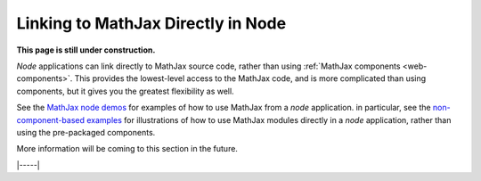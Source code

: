 .. _node-direct:

###################################
Linking to MathJax Directly in Node
###################################

**This page is still under construction.**

`Node` applications can link directly to MathJax source code, rather
than using :ref:`MathJax components <web-components>`.  This provides
the lowest-level access to the MathJax code, and is more complicated
than using components, but it gives you the greatest flexibility as
well.

See the `MathJax node demos
<https://github.com/mathjax/MathJax-demos-node#MathJax-demos-node>`__ for
examples of how to use MathJax from a `node` application.  in
particular, see the `non-component-based examples
<https://github.com/mathjax/MathJax-demos-node/tree/master/direct#non-component-based-examples>`__
for illustrations of how to use MathJax modules directly in a `node`
application, rather than using the pre-packaged components.
  
More information will be coming to this section in the future.

|-----|
